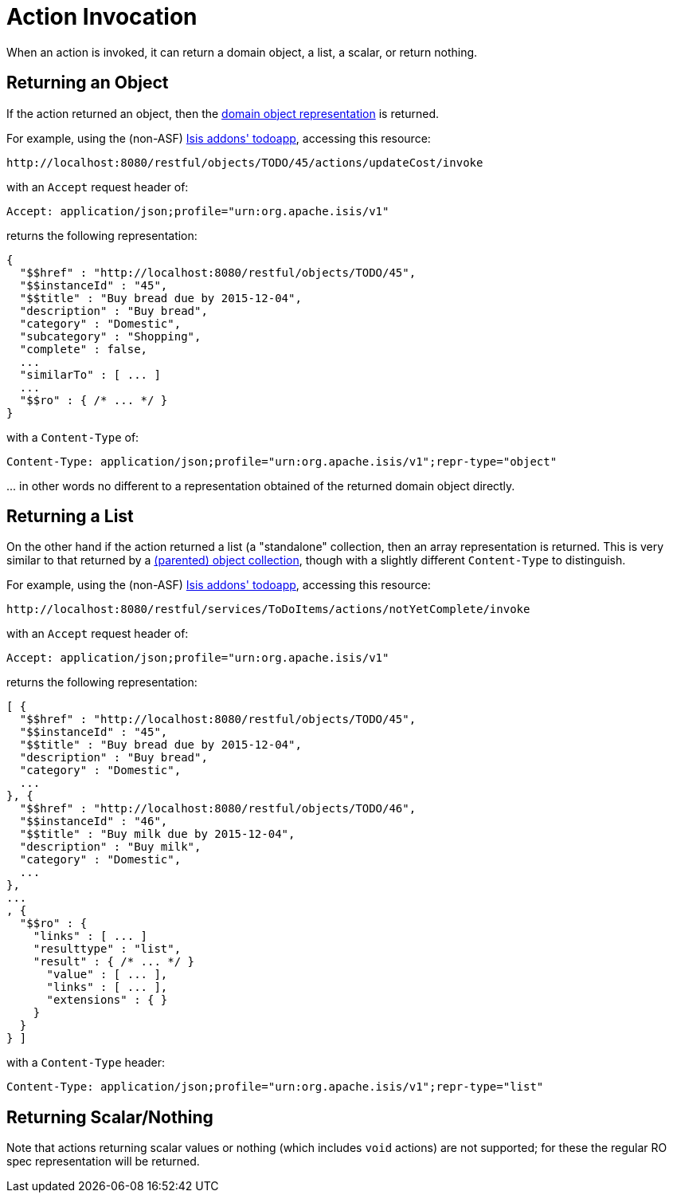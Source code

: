 [[action-invocation]]
= Action Invocation
:Notice: Licensed to the Apache Software Foundation (ASF) under one or more contributor license agreements. See the NOTICE file distributed with this work for additional information regarding copyright ownership. The ASF licenses this file to you under the Apache License, Version 2.0 (the "License"); you may not use this file except in compliance with the License. You may obtain a copy of the License at. http://www.apache.org/licenses/LICENSE-2.0 . Unless required by applicable law or agreed to in writing, software distributed under the License is distributed on an "AS IS" BASIS, WITHOUT WARRANTIES OR  CONDITIONS OF ANY KIND, either express or implied. See the License for the specific language governing permissions and limitations under the License.



When an action is invoked, it can return a domain object, a list, a scalar, or return nothing.

== Returning an Object

If the action returned an object, then the xref:vro:ROOT:simplified-representations.adoc#domain-object[domain object representation] is returned.

For example, using the (non-ASF) http://github.com/isisaddons/isis-app-todoapp[Isis addons' todoapp], accessing
this resource:

[source]
----
http://localhost:8080/restful/objects/TODO/45/actions/updateCost/invoke
----

with an `Accept` request header of:

[source]
----
Accept: application/json;profile="urn:org.apache.isis/v1"
----

returns the following representation:

[source]
----

{
  "$$href" : "http://localhost:8080/restful/objects/TODO/45",
  "$$instanceId" : "45",
  "$$title" : "Buy bread due by 2015-12-04",
  "description" : "Buy bread",
  "category" : "Domestic",
  "subcategory" : "Shopping",
  "complete" : false,
  ...
  "similarTo" : [ ... ]
  ...
  "$$ro" : { /* ... */ }
}
----

with a `Content-Type` of:

[source]
----
Content-Type: application/json;profile="urn:org.apache.isis/v1";repr-type="object"
----

\... in other words no different to a representation obtained of the returned domain object directly.


== Returning a List

On the other hand if the action returned a list (a "standalone" collection, then an array representation is returned.
This is very similar to that returned by a xref:vro:ROOT:simplified-representations.adoc#object-collection[(parented) object collection], though with a slightly different `Content-Type` to distinguish.

For example, using the (non-ASF) http://github.com/isisaddons/isis-app-todoapp[Isis addons' todoapp], accessing
this resource:

[source]
----
http://localhost:8080/restful/services/ToDoItems/actions/notYetComplete/invoke
----

with an `Accept` request header of:

[source]
----
Accept: application/json;profile="urn:org.apache.isis/v1"
----

returns the following representation:

[source]
----
[ {
  "$$href" : "http://localhost:8080/restful/objects/TODO/45",
  "$$instanceId" : "45",
  "$$title" : "Buy bread due by 2015-12-04",
  "description" : "Buy bread",
  "category" : "Domestic",
  ...
}, {
  "$$href" : "http://localhost:8080/restful/objects/TODO/46",
  "$$instanceId" : "46",
  "$$title" : "Buy milk due by 2015-12-04",
  "description" : "Buy milk",
  "category" : "Domestic",
  ...
},
...
, {
  "$$ro" : {
    "links" : [ ... ]
    "resulttype" : "list",
    "result" : { /* ... */ }
      "value" : [ ... ],
      "links" : [ ... ],
      "extensions" : { }
    }
  }
} ]
----

with a `Content-Type` header:

[source]
----
Content-Type: application/json;profile="urn:org.apache.isis/v1";repr-type="list"
----

== Returning Scalar/Nothing

Note that actions returning scalar values or nothing (which includes `void` actions) are not supported; for these the
regular RO spec representation will be returned.


